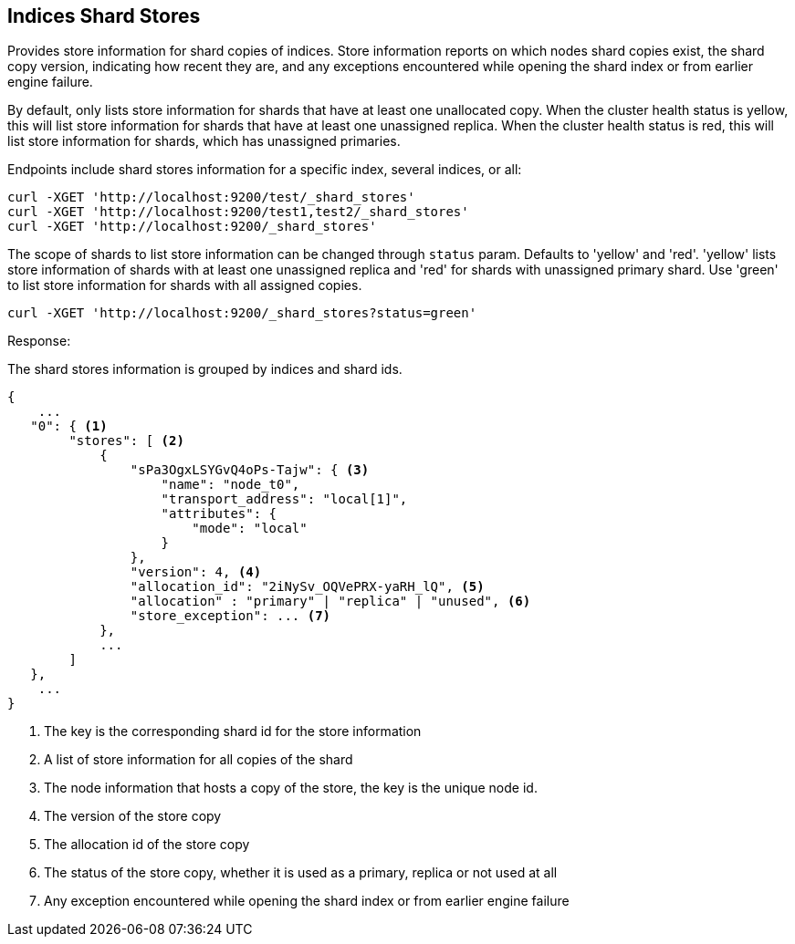 [[indices-shards-stores]]
== Indices Shard Stores

Provides store information for shard copies of indices.
Store information reports on which nodes shard copies exist, the shard
copy version, indicating how recent they are, and any exceptions
encountered while opening the shard index or from earlier engine failure.

By default, only lists store information for shards that have at least one
unallocated copy. When the cluster health status is yellow, this will list
store information for shards that have at least one unassigned replica.
When the cluster health status is red, this will list store information
for shards, which has unassigned primaries.

Endpoints include shard stores information for a specific index, several
indices, or all:

[source,js]
--------------------------------------------------
curl -XGET 'http://localhost:9200/test/_shard_stores'
curl -XGET 'http://localhost:9200/test1,test2/_shard_stores'
curl -XGET 'http://localhost:9200/_shard_stores'
--------------------------------------------------

The scope of shards to list store information can be changed through
`status` param. Defaults to 'yellow' and 'red'. 'yellow' lists store information of
shards with at least one unassigned replica and 'red' for shards with unassigned
primary shard.
Use 'green' to list store information for shards with all assigned copies.

[source,js]
--------------------------------------------------
curl -XGET 'http://localhost:9200/_shard_stores?status=green'
--------------------------------------------------

Response:

The shard stores information is grouped by indices and shard ids.

[source,js]
--------------------------------------------------
{
    ...
   "0": { <1>
        "stores": [ <2>
            {
                "sPa3OgxLSYGvQ4oPs-Tajw": { <3>
                    "name": "node_t0",
                    "transport_address": "local[1]",
                    "attributes": {
                        "mode": "local"
                    }
                },
                "version": 4, <4>
                "allocation_id": "2iNySv_OQVePRX-yaRH_lQ", <5>
                "allocation" : "primary" | "replica" | "unused", <6>
                "store_exception": ... <7>
            },
            ...
        ]
   },
    ...
}
--------------------------------------------------
<1> The key is the corresponding shard id for the store information
<2> A list of store information for all copies of the shard
<3> The node information that hosts a copy of the store, the key
    is the unique node id.
<4> The version of the store copy
<5> The allocation id of the store copy
<6> The status of the store copy, whether it is used as a
    primary, replica or not used at all
<7> Any exception encountered while opening the shard index or
    from earlier engine failure
